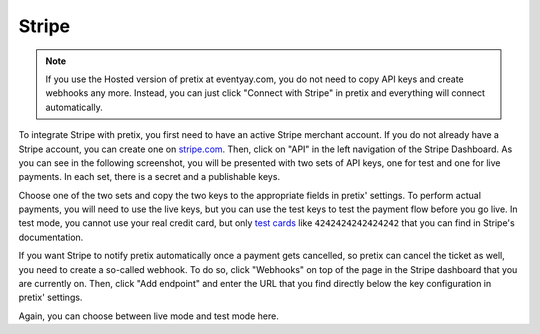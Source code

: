 .. _stripe:

Stripe
======

.. note:: If you use the Hosted version of pretix at eventyay.com, you do not need to copy API keys and create webhooks
          any more. Instead, you can just click "Connect with Stripe" in pretix and everything will connect
          automatically.

To integrate Stripe with pretix, you first need to have an active Stripe merchant account. If you do not already have a
Stripe account, you can create one on `stripe.com`_. Then, click on "API" in the left navigation of the Stripe
Dashboard. As you can see in the following screenshot, you will be presented with two sets of API keys, one for test
and one for live payments. In each set, there is a secret and a publishable keys.

.. image:: img/stripe1.png
   :class: screenshot

Choose one of the two sets and copy the two keys to the appropriate fields in pretix' settings. To perform actual
payments, you will need to use the live keys, but you can use the test keys to test the payment flow before you go live.
In test mode, you cannot use your real credit card, but only `test cards`_ like ``4242424242424242`` that you can
find in Stripe's documentation.

If you want Stripe to notify pretix automatically once a payment gets cancelled, so pretix can cancel the ticket as
well, you need to create a so-called webhook. To do so, click "Webhooks" on top of the page in the Stripe dashboard
that you are currently on. Then, click "Add endpoint" and enter the URL that you find directly below the key
configuration in pretix' settings.

.. image:: img/stripe2.png
   :class: screenshot

Again, you can choose between live mode and test mode here.

.. _stripe.com: https://dashboard.stripe.com/register
.. _test cards: https://stripe.com/docs/testing#cards
